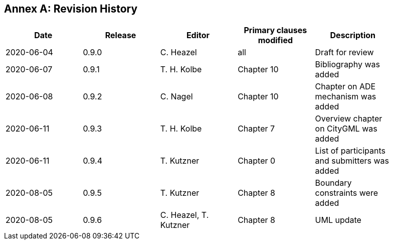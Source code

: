 [appendix]
:appendix-caption: Annex
== Revision History

[width="90%",options="header"]
|===
|Date |Release |Editor | Primary clauses modified |Description
|2020-06-04 |0.9.0 |C. Heazel |all |Draft for review
|2020-06-07 |0.9.1 |T. H. Kolbe |Chapter 10 |Bibliography was added
|2020-06-08 |0.9.2 |C. Nagel |Chapter 10 |Chapter on ADE mechanism was added
|2020-06-11 |0.9.3 |T. H. Kolbe |Chapter 7 |Overview chapter on CityGML was added
|2020-06-11 |0.9.4 |T. Kutzner |Chapter 0 |List of participants and submitters was added
|2020-08-05 |0.9.5 |T. Kutzner |Chapter 8 |Boundary constraints were added
|2020-08-05 |0.9.6 |C. Heazel, T. Kutzner |Chapter 8 |UML update
|===
